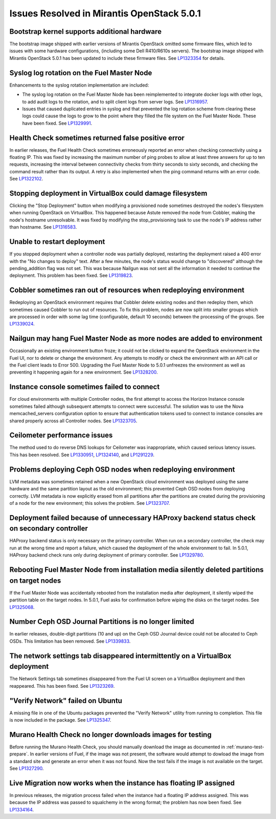 

Issues Resolved in Mirantis OpenStack 5.0.1
===========================================

Bootstrap kernel supports additional hardware
---------------------------------------------

The bootstrap image shipped with earlier versions of Mirantis OpenStack
omitted some firmware files,
which led to issues with some hardware configurations,
(including some Dell R410/R610s servers).
The bootstrap image shipped with Mirantis OpenStack 5.0.1
has been updated to include these firmware files.
See `LP1323354 <https://bugs.launchpad.net/fuel/+bug/1323354>`_
for details.

Syslog log rotation on the Fuel Master Node
-------------------------------------------

Enhancements to the syslog rotation implementation
are included:

- The syslog log rotation on the Fuel Master Node
  has been reimplemented to integrate docker logs with other logs,
  to add audit logs to the rotation,
  and to split client logs from server logs.
  See `LP1316957 <https://bugs.launchpad.net/fuel/+bug/1316957>`_.

- Issues that caused duplicated entries in syslog
  and that prevented the log rotation scheme from clearing these logs
  could cause the logs to grow to the point
  where they filled the file system on the Fuel Master Node.
  These have been fixed.
  See `LP1329991 <https://bugs.launchpad.net/bugs/1329991>`_.

Health Check sometimes returned false positive error
----------------------------------------------------

In earlier releases, the Fuel Health Check sometimes
erroneously reported an error
when checking connectivity using a floating IP.
This was fixed by increasing the maximum number of ping probes
to allow at least three answers for up to ten requests,
increasing the interval between connectivity checks
from thirty seconds to sixty seconds,
and checking the command result rather than its output.
A retry is also implemented
when the ping command returns with an error code.
See `LP1322102 <https://bugs.launchpad.net/fuel/+bug/1322102>`_.

Stopping deployment in VirtualBox could damage filesystem
---------------------------------------------------------

Clicking the "Stop Deployment" button when modifying
a provisioned node sometimes destroyed the nodes's filesystem
when running OpenStack on VirtualBox.
This happened because Astute removed the node from Cobbler,
making the node's hostname unresolvable.
It was fixed by modifying the stop_provisioning task
to use the node's IP address rather than hostname.
See `LP1316583 <https://bugs.launchpad.net/fuel/+bug/1316583>`_.

Unable to restart deployment
----------------------------

If you stopped deployment when a controller node
was partially deployed,
restarting the deployment raised a 400 error
with the "No changes to deploy" text.
After a few minutes, the node's status would change
to "discovered" although the pending_addition flag was not set.
This was because Nailgun was not sent all the information
it needed to continue the deployment.
This problem has been fixed.
See `LP1319823 <https://bugs.launchpad.net/bugs/1319823>`_.

Cobbler sometimes ran out of resources when redeploying environment
-------------------------------------------------------------------

Redeploying an OpenStack environment
requires that Cobbler delete existing nodes
and then redeploy them,
which sometimes caused Cobbler to run out of resources.
To fix this problem,
nodes are now split into smaller groups
which are processed in order
with some lag time (configurable, default 10 seconds)
between the processing of the groups.
See `LP1339024 <https://bugs.launchpad.net/fuel/+bug/1339024>`_.

Nailgun may hang Fuel Master Node as more nodes are added to environment
------------------------------------------------------------------------

Occasionally an existing environment button froze;
it could not be clicked to expand the OpenStack environment in the Fuel UI,
nor to delete or change the environment.
Any attempts to modify or check the environment
with an API call or the Fuel client
leads to Error 500.
Upgrading the Fuel Master Node to 5.0.1
unfreezes the environment
as well as preventing it happening again for a new environment.
See `LP1328200 <https://bugs.launchpad.net/fuel/+bug/1328200>`_.

Instance console sometimes failed to connect
--------------------------------------------

For cloud environments with multiple Controller nodes,
the first attempt to access the Horizon Instance console
sometimes failed
although subsequent attempts to connect were successful.
The solution was to use the Nova memcached_servers configuration option
to ensure that authentication tokens used to connect to instance consoles
are shared properly across all Controller nodes.
See `LP1323705 <https://bugs.launchpad.net/bugs/1323705>`_.

Ceilometer performance issues
-----------------------------

The method used to do reverse DNS lookups for Ceilometer
was inappropriate, which caused serious latency issues.
This has been resolved.
See `LP1330951 <https://bugs.launchpad.net/fuel/+bug/1330951>`_,
`LP1324140 <https://bugs.launchpad.net/bugs/1324140>`_,
and `LP1291229 <https://bugs.launchpad.net/ceilometer/+bug/1291229>`_.

Problems deploying Ceph OSD nodes when redeploying environment
--------------------------------------------------------------

LVM metadata was sometimes retained
when a new OpenStack cloud environment was deployed
using the same hardware and the same partition layout as the old environment;
this prevented Ceph OSD nodes from deploying correctly.
LVM metadata is now explicitly erased from all partitions
after the partitions are created
during the provisioning of a node for the new environment;
this solves the problem.
See `LP1323707 <https://bugs.launchpad.net/bugs/1323707>`_.

Deployment failed because of unnecessary HAProxy backend status check on secondary controller
---------------------------------------------------------------------------------------------

HAProxy backend status is only necessary on the primary controller.
When run on a secondary controller,
the check may run at the wrong time and report a failure,
which caused the deployment of the whole environment to fail.
In 5.0.1, HAProxy backend check
runs only during deployment of primary controller.
See `LP1329780 <https://bugs.launchpad.net/bugs/1329780>`_.

Rebooting Fuel Master Node from installation media silently deleted partitions on target nodes
----------------------------------------------------------------------------------------------

If the Fuel Master Node was accidentally rebooted
from the installation media after deployment,
it silently wiped the partition table on the target nodes.
In 5.0.1, Fuel asks for confirmation before
wiping the disks on the target nodes.
See `LP1325068 <https://bugs.launchpad.net/fuel/+bug/1325068>`_.

Number Ceph OSD Journal Partitions is no longer limited
-------------------------------------------------------

In earlier releases,
double-digit partitions (10 and up)
on the Ceph OSD  Journal device
could not be allocated to Ceph OSDs.
This limitation has been removed.
See `LP1339833 <https://bugs.launchpad.net/fuel/+bug/1339833>`_.

The network settings tab disappeared intermittently on a VirtualBox deployment
------------------------------------------------------------------------------

The Network Settings tab sometimes disappeared
from the Fuel UI screen on a VirtualBox deployment
and then reappeared.
This has been fixed.
See `LP1323269 <https://bugs.launchpad.net/bugs/1323269>`_.

"Verify Network" failed on Ubuntu
---------------------------------

A missing file in one of the Ubuntu packages
prevented the "Verify Network" utility from running to completion.
This file is now included in the package.
See `LP1325347 <https://bugs.launchpad.net/fuel/+bug/1325347>`_.

Murano Health Check no longer downloads images for testing
----------------------------------------------------------

Before running the Murano Health Check,
you should manually download the image
as documented in :ref:`murano-test-prepare`.
In earlier versions of Fuel,
if the image was not present,
the software would attempt to dowload the image
from a standard site and generate an error when it was not found.
Now the test fails if the image is not available on the target.
See `LP1327290 <https://bugs.launchpad.net/bugs/1327290>`_.

Live Migration now works when the instance has floating IP assigned
-------------------------------------------------------------------

In previous releases,
the migration process failed when the instance
had a floating IP address assigned.
This was because the IP address was passed
to squalchemy in the wrong format;
the problem has now been fixed.
See `LP1334164 <https://bugs.launchpad.net/fuel/+bug/1334164>`_.

